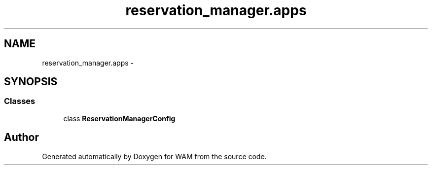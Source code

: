 .TH "reservation_manager.apps" 3 "Fri Jul 8 2016" "WAM" \" -*- nroff -*-
.ad l
.nh
.SH NAME
reservation_manager.apps \- 
.SH SYNOPSIS
.br
.PP
.SS "Classes"

.in +1c
.ti -1c
.RI "class \fBReservationManagerConfig\fP"
.br
.in -1c
.SH "Author"
.PP 
Generated automatically by Doxygen for WAM from the source code\&.
